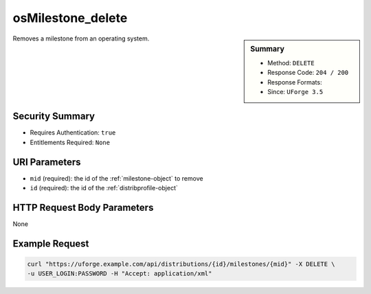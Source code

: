 .. Copyright 2016 FUJITSU LIMITED

.. _osMilestone-delete:

osMilestone_delete
------------------

.. function:: DELETE /distributions/{id}/milestones/{mid}

.. sidebar:: Summary

	* Method: ``DELETE``
	* Response Code: ``204 / 200``
	* Response Formats: 
	* Since: ``UForge 3.5``

Removes a milestone from an operating system.

Security Summary
~~~~~~~~~~~~~~~~

* Requires Authentication: ``true``
* Entitlements Required: ``None``

URI Parameters
~~~~~~~~~~~~~~

* ``mid`` (required): the id of the :ref:`milestone-object` to remove
* ``id`` (required): the id of the :ref:`distribprofile-object`

HTTP Request Body Parameters
~~~~~~~~~~~~~~~~~~~~~~~~~~~~

None

Example Request
~~~~~~~~~~~~~~~

.. code-block:: bash

	curl "https://uforge.example.com/api/distributions/{id}/milestones/{mid}" -X DELETE \
	-u USER_LOGIN:PASSWORD -H "Accept: application/xml"

.. seealso::

	 * :ref:`milestone-object`
	 * :ref:`distribprofile-object`
	 * :ref:`osMilestone-create`
	 * :ref:`osMilestone-delete`
	 * :ref:`osMilestone-get`
	 * :ref:`osMilestone-getAll`
	 * :ref:`osMilestone-update`
